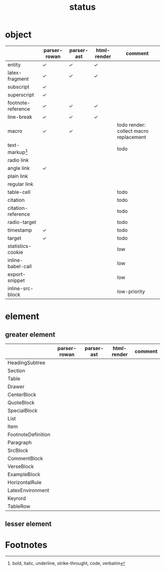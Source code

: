 #+title: status



* object

|                    | parser-rowan | parser-ast | html-render | comment                                |
|--------------------+--------------+------------+-------------+----------------------------------------|
| entity             | ✓           | ✓         | ✓          |                                        |
| latex-fragment     | ✓           | ✓         | ✓          |                                        |
| subscript          | \check           |            |             |                                        |
| superscript        | ✓           |            |             |                                        |
| footnote-reference | ✓           | ✓         | ✓          |                                        |
| line-break         | ✓           | ✓         | ✓          |                                        |
| macro              | ✓           | ✓         |             | todo render: collect macro replacement |
| text-markup[fn:2]  |              |            |             | todo                                   |
| radio link         |              |            |             |                                        |
| angle link         | ✓           |            |             |                                        |
| plain link         |              |            |             |                                        |
| regular link       |              |            |             |                                        |
| table-cell         |              |            |             | todo                                   |
| citation           |              |            |             | todo                                   |
| citation-reference |              |            |             | todo                                   |
| radio-target       |              |            |             | todo                                   |
| timestamp          | \check           |            |             | todo                                   |
| target             | \check           |            |             | todo                                   |
| statistics-cookie  |              |            |             | low                                    |
| inline-babel-call  |              |            |             | low                                    |
| export-snippet     |              |            |             | low                                    |
| inline-src-block   |              |            |             | low-priority                           |



* element

** greater element

|                    | parser-rowan | parser-ast | html-render | comment |
|--------------------+--------------+------------+-------------+---------|
| HeadingSubtree     |              |            |             |         |
| Section            |              |            |             |         |
| Table              |              |            |             |         |
| Drawer             |              |            |             |         |
| CenterBlock        |              |            |             |         |
| QuoteBlock         |              |            |             |         |
| SpecialBlock       |              |            |             |         |
| List               |              |            |             |         |
| Item               |              |            |             |         |
| FootnoteDefinition |              |            |             |         |
| Paragraph          |              |            |             |         |
| SrcBlock           |              |            |             |         |
| CommentBlock       |              |            |             |         |
| VerseBlock         |              |            |             |         |
| ExampleBlock       |              |            |             |         |
| HorizontalRule     |              |            |             |         |
| LatexEnvironment   |              |            |             |         |
| Keyrord            |              |            |             |         |
| TableRow           |              |            |             |         |


** lesser element




* Footnotes


[fn:2] bold, italic, underline, strike-throught, code, verbatim


